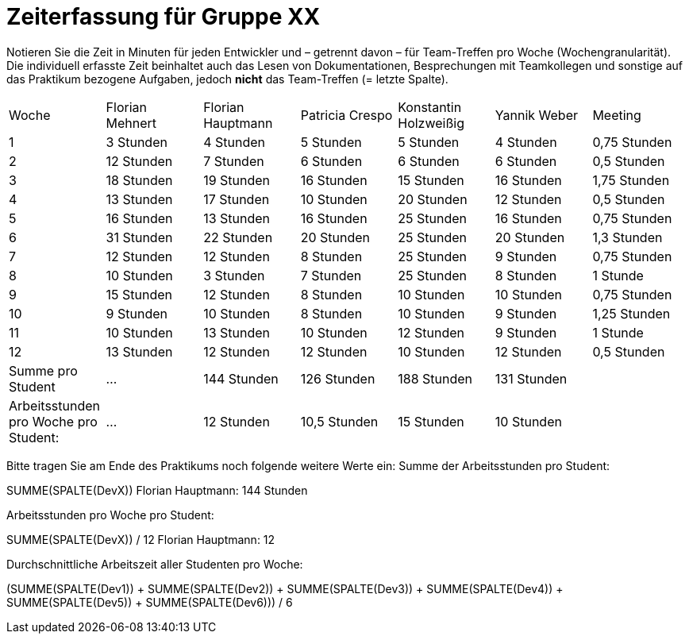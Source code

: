 = Zeiterfassung für Gruppe XX

Notieren Sie die Zeit in Minuten für jeden Entwickler und – getrennt davon – für Team-Treffen pro Woche (Wochengranularität).
Die individuell erfasste Zeit beinhaltet auch das Lesen von Dokumentationen, Besprechungen mit Teamkollegen und sonstige auf das Praktikum bezogene Aufgaben, jedoch *nicht* das Team-Treffen (= letzte Spalte).

// See http://asciidoctor.org/docs/user-manual/#tables
[option="headers"]
|===
|Woche |Florian Mehnert |Florian Hauptmann |Patricia Crespo |Konstantin Holzweißig|Yannik Weber |Meeting
|1  |3 Stunden   |4 Stunden    |5 Stunden    |5 Stunden| 4 Stunden    |0,75 Stunden
|2  |12 Stunden   |7 Stunden    |6 Stunden    |6 Stunden| 6 Stunden    |0,5 Stunden
|3  |18 Stunden   |19 Stunden   |16 Stunden    |15 Stunden |16 Stunden    |1,75 Stunden
|4  |13 Stunden   |17 Stunden   |10 Stunden    |20 Stunden   |12 Stunden    |0,5 Stunden
|5  |16 Stunden   |13 Stunden   |16 Stunden    |25 Stunden    |16 Stunden    |0,75 Stunden
|6  |31 Stunden   |22 Stunden   |20 Stunden    |25 Stunden    |20 Stunden   |1,3 Stunden
|7  |12 Stunden   |12 Stunden   |8 Stunden    |25 Stunden    |9 Stunden   |0,75 Stunden
|8  |10 Stunden   |3 Stunden    |7 Stunden    |25 Stunden    |8 Stunden   |1 Stunde
|9  |15 Stunden   |12 Stunden    |8 Stunden    |10 Stunden    |10 Stunden   |0,75 Stunden
|10  |9 Stunden   |10 Stunden    |8 Stunden    |10 Stunden    |9 Stunden  |1,25 Stunden
|11  |10 Stunden   |13 Stunden    |10 Stunden    |12 Stunden    |9 Stunden    |1 Stunde
|12  |13 Stunden   |12 Stunden    |12 Stunden    |10 Stunden    |12 Stunden    |0,5 Stunden
| Summe pro Student | ... | 144 Stunden | 126 Stunden | 188 Stunden | 131 Stunden |
| Arbeitsstunden pro Woche pro Student:
| ... | 12 Stunden| 10,5 Stunden | 15 Stunden  | 10 Stunden |
|===

Bitte tragen Sie am Ende des Praktikums noch folgende weitere Werte ein:
Summe der Arbeitsstunden pro Student:

SUMME(SPALTE(DevX))
Florian Hauptmann: 144 Stunden

Arbeitsstunden pro Woche pro Student:

SUMME(SPALTE(DevX)) / 12
Florian Hauptmann: 12

Durchschnittliche Arbeitszeit aller Studenten pro Woche:

(SUMME(SPALTE(Dev1)) + SUMME(SPALTE(Dev2)) + SUMME(SPALTE(Dev3)) + SUMME(SPALTE(Dev4)) + SUMME(SPALTE(Dev5)) + SUMME(SPALTE(Dev6))) / 6
